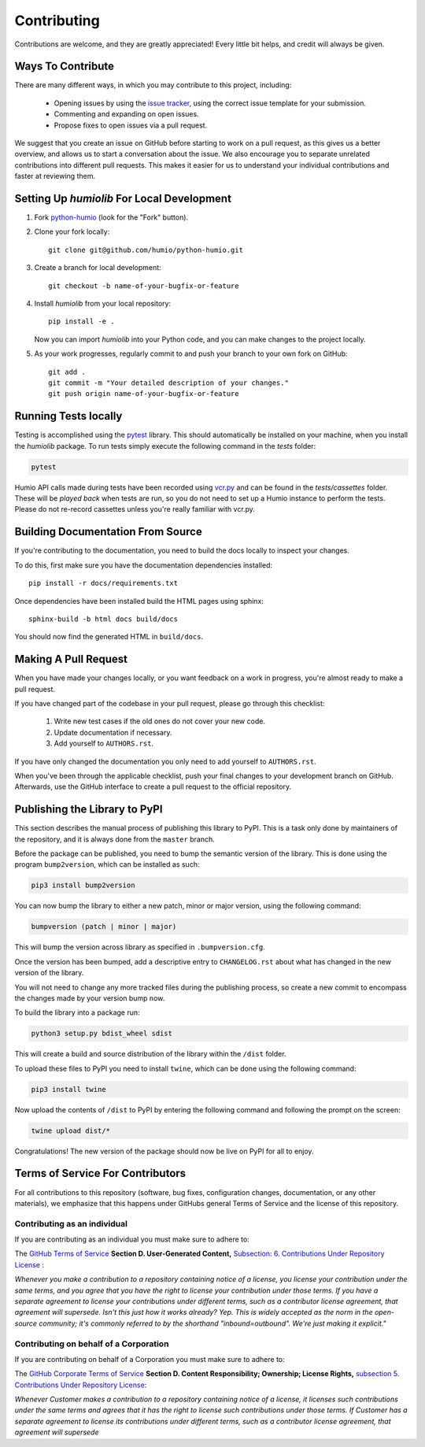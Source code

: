 ============
Contributing
============
Contributions are welcome, and they are greatly appreciated! 
Every little bit helps, and credit will always be given.

Ways To Contribute
==================
There are many different ways, in which you may contribute to this project, including:

   * Opening issues by using the `issue tracker <https://github.com/humio/python-humio/issues>`_, using the correct issue template for your submission.
   * Commenting and expanding on open issues.
   * Propose fixes to open issues via a pull request.

We suggest that you create an issue on GitHub before starting to work on a pull request, as this gives us a better overview, and allows us to start a conversation about the issue.
We also encourage you to separate unrelated contributions into different pull requests. This makes it easier for us to understand your individual contributions and faster at reviewing them.

Setting Up `humiolib` For Local Development
===========================================

1. Fork `python-humio <https://github.com/humio/python-humio>`_
   (look for the "Fork" button).
2. Clone your fork locally::

    git clone git@github.com/humio/python-humio.git

3. Create a branch for local development::

    git checkout -b name-of-your-bugfix-or-feature

4. Install `humiolib` from your local repository::

    pip install -e . 
   
   Now you can import `humiolib` into your Python code, and you can make changes to the project locally.

5. As your work progresses, regularly commit to and push your branch to your own fork on GitHub::

    git add .
    git commit -m "Your detailed description of your changes."
    git push origin name-of-your-bugfix-or-feature


Running Tests locally
=====================
Testing is accomplished using the  `pytest <https://github.com/pytest-dev/pytest>`_ library. This should automatically be installed on your machine, when you install the `humiolib` package.
To run tests simply execute the following command in the `tests` folder:

.. code-block:: bash

   pytest

Humio API calls made during tests have been recorded using `vcr.py <https://github.com/kevin1024/vcrpy>`_ and can be found in the `tests/cassettes` folder.
These will be *played back* when tests are run, so you do not need to set up a Humio instance to perform the tests.
Please do not re-record cassettes unless you're really familiar with vcr.py.


Building Documentation From Source
===================================
If you're contributing to the documentation, you need to build the docs locally to inspect your changes.

To do this, first make sure you have the documentation dependencies installed::

    pip install -r docs/requirements.txt

Once dependencies have been installed build the HTML pages using sphinx::

    sphinx-build -b html docs build/docs

You should now find the generated HTML in ``build/docs``.


Making A Pull Request
=====================
When you have made your changes locally, or you want feedback on a work in progress, you're almost ready to make a pull request.

If you have changed part of the codebase in your pull request, please go through this checklist:

    1. Write new test cases if the old ones do not cover your new code.
    2. Update documentation if necessary.
    3. Add yourself to ``AUTHORS.rst``.

If you have only changed the documentation you only need to add yourself to ``AUTHORS.rst``.

When you've been through the applicable checklist, push your final changes to your development branch on GitHub.
Afterwards, use the GitHub interface to create a pull request to the official repository.


Publishing the Library to PyPI
==============================
This section describes the manual process of publishing this library to PyPI. 
This is a task only done by maintainers of the repository, and it is always done from the ``master`` branch.

Before the package can be published, you need to bump  the semantic version of the library. This is done using the program ``bump2version``, which can be installed as such:

.. code-block:: bash

   pip3 install bump2version

You can now bump the library to either a new patch, minor or major version, using the following command:

.. code-block:: bash

   bumpversion (patch | minor | major)

This will bump the version across library as specified in ``.bumpversion.cfg``.

Once the version has been bumped, add a descriptive entry to ``CHANGELOG.rst`` about what has changed in the new version of the library. 

You will not need to change any more tracked files during the publishing process, so create a new commit to encompass the changes made by your version bump now.

To build the library into a package run:

.. code-block:: bash

    python3 setup.py bdist_wheel sdist

This will create a build and source distribution of the library within the ``/dist`` folder.

To upload these files to PyPI you need to install ``twine``, which can be done using the following command:

.. code-block:: bash

    pip3 install twine

Now upload the contents of ``/dist`` to PyPI by entering the following command and following the prompt on the screen:

.. code-block:: bash

    twine upload dist/*

Congratulations! The new version of the package should now be live on PyPI for all to enjoy.

Terms of Service For Contributors
=================================
For all contributions to this repository (software, bug fixes, configuration changes, documentation, or any other materials), we emphasize that this happens under GitHubs general Terms of Service and the license of this repository.

Contributing as an individual
*****************************
If you are contributing as an individual you must make sure to adhere to:

The `GitHub Terms of Service <https://help.github.com/en/github/site-policy/github-terms-of-service>`_ **Section D. User-Generated Content,** `Subsection: 6. Contributions Under Repository License <https://help.github.com/en/github/site-policy/github-terms-of-service#6-contributions-under-repository-license>`_ :

*Whenever you make a contribution to a repository containing notice of a license, you license your contribution under the same terms, and you agree that you have the right to license your contribution under those terms. If you have a separate agreement to license your contributions under different terms, such as a contributor license agreement, that agreement will supersede.
Isn't this just how it works already? Yep. This is widely accepted as the norm in the open-source community; it's commonly referred to by the shorthand "inbound=outbound". We're just making it explicit."*

Contributing on behalf of a Corporation
***************************************
If you are contributing on behalf of a Corporation you must make sure to adhere to:

The `GitHub Corporate Terms of Service <https://help.github.com/en/github/site-policy/github-corporate-terms-of-service>`_ **Section D. Content Responsibility; Ownership; License Rights,** `subsection 5. Contributions Under Repository License <https://help.github.com/en/github/site-policy/github-corporate-terms-of-service#5-contributions-under-repository-license>`_:

*Whenever Customer makes a contribution to a repository containing notice of a license, it licenses such contributions under the same terms and agrees that it has the right to license such contributions under those terms. If Customer has a separate agreement to license its contributions under different terms, such as a contributor license agreement, that agreement will supersede*